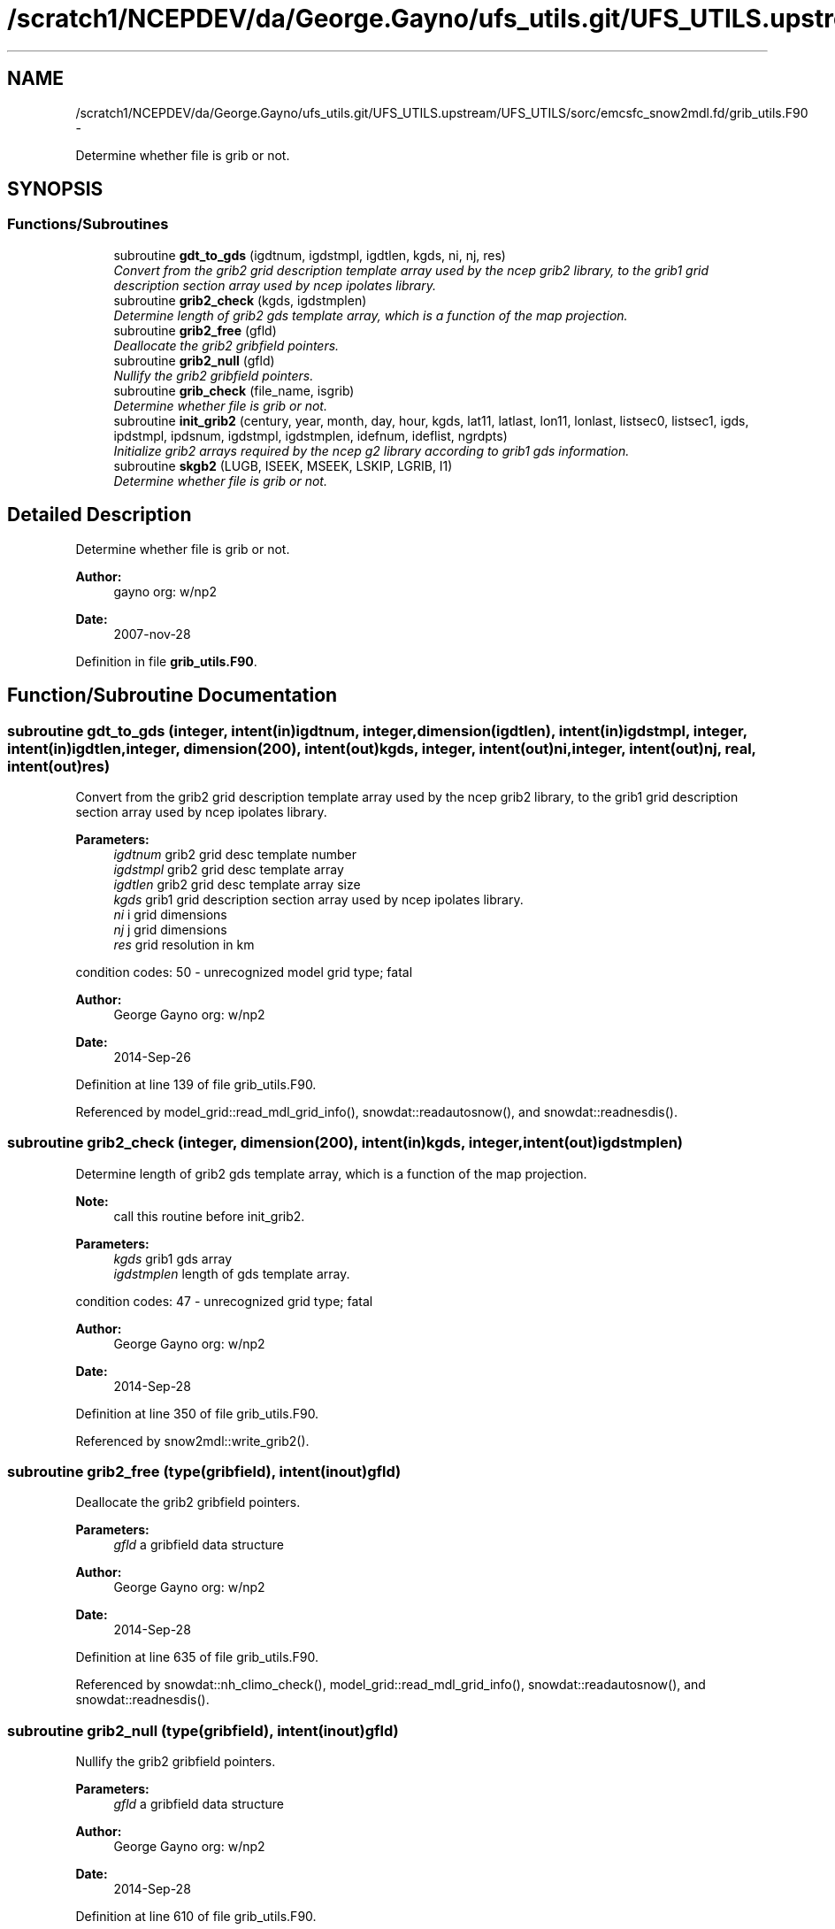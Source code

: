 .TH "/scratch1/NCEPDEV/da/George.Gayno/ufs_utils.git/UFS_UTILS.upstream/UFS_UTILS/sorc/emcsfc_snow2mdl.fd/grib_utils.F90" 3 "Mon May 2 2022" "Version 1.6.0" "emcsfc_snow2mdl" \" -*- nroff -*-
.ad l
.nh
.SH NAME
/scratch1/NCEPDEV/da/George.Gayno/ufs_utils.git/UFS_UTILS.upstream/UFS_UTILS/sorc/emcsfc_snow2mdl.fd/grib_utils.F90 \- 
.PP
Determine whether file is grib or not\&.  

.SH SYNOPSIS
.br
.PP
.SS "Functions/Subroutines"

.in +1c
.ti -1c
.RI "subroutine \fBgdt_to_gds\fP (igdtnum, igdstmpl, igdtlen, kgds, ni, nj, res)"
.br
.RI "\fIConvert from the grib2 grid description template array used by the ncep grib2 library, to the grib1 grid description section array used by ncep ipolates library\&. \fP"
.ti -1c
.RI "subroutine \fBgrib2_check\fP (kgds, igdstmplen)"
.br
.RI "\fIDetermine length of grib2 gds template array, which is a function of the map projection\&. \fP"
.ti -1c
.RI "subroutine \fBgrib2_free\fP (gfld)"
.br
.RI "\fIDeallocate the grib2 gribfield pointers\&. \fP"
.ti -1c
.RI "subroutine \fBgrib2_null\fP (gfld)"
.br
.RI "\fINullify the grib2 gribfield pointers\&. \fP"
.ti -1c
.RI "subroutine \fBgrib_check\fP (file_name, isgrib)"
.br
.RI "\fIDetermine whether file is grib or not\&. \fP"
.ti -1c
.RI "subroutine \fBinit_grib2\fP (century, year, month, day, hour, kgds, lat11, latlast, lon11, lonlast, listsec0, listsec1, igds, ipdstmpl, ipdsnum, igdstmpl, igdstmplen, idefnum, ideflist, ngrdpts)"
.br
.RI "\fIInitialize grib2 arrays required by the ncep g2 library according to grib1 gds information\&. \fP"
.ti -1c
.RI "subroutine \fBskgb2\fP (LUGB, ISEEK, MSEEK, LSKIP, LGRIB, I1)"
.br
.RI "\fIDetermine whether file is grib or not\&. \fP"
.in -1c
.SH "Detailed Description"
.PP 
Determine whether file is grib or not\&. 


.PP
\fBAuthor:\fP
.RS 4
gayno org: w/np2 
.RE
.PP
\fBDate:\fP
.RS 4
2007-nov-28 
.RE
.PP

.PP
Definition in file \fBgrib_utils\&.F90\fP\&.
.SH "Function/Subroutine Documentation"
.PP 
.SS "subroutine gdt_to_gds (integer, intent(in)igdtnum, integer, dimension(igdtlen), intent(in)igdstmpl, integer, intent(in)igdtlen, integer, dimension(200), intent(out)kgds, integer, intent(out)ni, integer, intent(out)nj, real, intent(out)res)"

.PP
Convert from the grib2 grid description template array used by the ncep grib2 library, to the grib1 grid description section array used by ncep ipolates library\&. 
.PP
\fBParameters:\fP
.RS 4
\fIigdtnum\fP grib2 grid desc template number 
.br
\fIigdstmpl\fP grib2 grid desc template array 
.br
\fIigdtlen\fP grib2 grid desc template array size 
.br
\fIkgds\fP grib1 grid description section array used by ncep ipolates library\&. 
.br
\fIni\fP i grid dimensions 
.br
\fInj\fP j grid dimensions 
.br
\fIres\fP grid resolution in km
.RE
.PP
condition codes: 50 - unrecognized model grid type; fatal
.PP
\fBAuthor:\fP
.RS 4
George Gayno org: w/np2 
.RE
.PP
\fBDate:\fP
.RS 4
2014-Sep-26 
.RE
.PP

.PP
Definition at line 139 of file grib_utils\&.F90\&.
.PP
Referenced by model_grid::read_mdl_grid_info(), snowdat::readautosnow(), and snowdat::readnesdis()\&.
.SS "subroutine grib2_check (integer, dimension(200), intent(in)kgds, integer, intent(out)igdstmplen)"

.PP
Determine length of grib2 gds template array, which is a function of the map projection\&. 
.PP
\fBNote:\fP
.RS 4
call this routine before init_grib2\&.
.RE
.PP
\fBParameters:\fP
.RS 4
\fIkgds\fP grib1 gds array 
.br
\fIigdstmplen\fP length of gds template array\&.
.RE
.PP
condition codes: 47 - unrecognized grid type; fatal
.PP
\fBAuthor:\fP
.RS 4
George Gayno org: w/np2 
.RE
.PP
\fBDate:\fP
.RS 4
2014-Sep-28 
.RE
.PP

.PP
Definition at line 350 of file grib_utils\&.F90\&.
.PP
Referenced by snow2mdl::write_grib2()\&.
.SS "subroutine grib2_free (type(gribfield), intent(inout)gfld)"

.PP
Deallocate the grib2 gribfield pointers\&. 
.PP
\fBParameters:\fP
.RS 4
\fIgfld\fP a gribfield data structure
.RE
.PP
\fBAuthor:\fP
.RS 4
George Gayno org: w/np2 
.RE
.PP
\fBDate:\fP
.RS 4
2014-Sep-28 
.RE
.PP

.PP
Definition at line 635 of file grib_utils\&.F90\&.
.PP
Referenced by snowdat::nh_climo_check(), model_grid::read_mdl_grid_info(), snowdat::readautosnow(), and snowdat::readnesdis()\&.
.SS "subroutine grib2_null (type(gribfield), intent(inout)gfld)"

.PP
Nullify the grib2 gribfield pointers\&. 
.PP
\fBParameters:\fP
.RS 4
\fIgfld\fP a gribfield data structure
.RE
.PP
\fBAuthor:\fP
.RS 4
George Gayno org: w/np2 
.RE
.PP
\fBDate:\fP
.RS 4
2014-Sep-28 
.RE
.PP

.PP
Definition at line 610 of file grib_utils\&.F90\&.
.PP
Referenced by snowdat::nh_climo_check(), model_grid::read_mdl_grid_info(), snowdat::readautosnow(), and snowdat::readnesdis()\&.
.SS "subroutine grib_check (character*(*), intent(in)file_name, integer, intent(out)isgrib)"

.PP
Determine whether file is grib or not\&. program history log:
.IP "\(bu" 2
2007-nov-28 gayno - initial version
.IP "\(bu" 2
2011-apr-26 gayno - replace my simple-minded logic with call to w3lib routin skgb\&.
.IP "\(bu" 2
2014-feb-07 gayno - determine whether file is grib1 or grib2\&.
.PP
.PP
\fBParameters:\fP
.RS 4
\fIfile_name\fP - file to be checked 
.br
\fIisgrib\fP - '1' or '2' if grib1/2 file '0' if not grib
.RE
.PP
input files:
.IP "\(bu" 2
file to be checked, fort\&.11
.PP
.PP
condition codes: all fatal
.IP "\(bu" 2
bad file open, fort\&.11 
.PP

.PP
Definition at line 23 of file grib_utils\&.F90\&.
.PP
References skgb2()\&.
.PP
Referenced by model_grid::read_mdl_grid_info(), snowdat::readafwa(), and snowdat::readnesdis()\&.
.SS "subroutine init_grib2 (integer, intent(in)century, integer, intent(in)year, integer, intent(in)month, integer, intent(in)day, integer, intent(in)hour, integer, dimension(200), intent(in)kgds, real, intent(in)lat11, real, intent(in)latlast, real, intent(in)lon11, real, intent(in)lonlast, integer, dimension(2), intent(out)listsec0, integer, dimension(13), intent(out)listsec1, integer, dimension(5), intent(out)igds, integer, dimension(15), intent(out)ipdstmpl, integer, intent(out)ipdsnum, integer, dimension(igdstmplen), intent(out)igdstmpl, integer, intent(in)igdstmplen, integer, intent(out)idefnum, integer, intent(out)ideflist, integer, intent(out)ngrdpts)"

.PP
Initialize grib2 arrays required by the ncep g2 library according to grib1 gds information\&. The grib1 gds is held in the kgds array, which is used by the ncep ipolates and w3nco (grib 1) libraries\&.
.PP
Call routine grib2_check first to determine igdstmplen\&.
.PP
\fBParameters:\fP
.RS 4
\fIcentury\fP current date/time info 
.br
\fIyear\fP current date/time info 
.br
\fImonth\fP current date/time info 
.br
\fIday\fP current date/time info 
.br
\fIhour\fP current date/time info 
.br
\fIkgds\fP grib1 gds information 
.br
\fIigdstmplen\fP length of grib2 gdt template\&. 
.br
\fIlat11\fP lat of first grid point 
.br
\fIlon11\fP lon of first grid point 
.br
\fIlatlast\fP lat of last grid point 
.br
\fIlonlast\fP lon of last grid point 
.br
\fIigds\fP grib2 section 3 information\&. 
.br
\fIlistsec0\fP grib2 section 0 information\&. 
.br
\fIlistsec1\fP grib2 section 1 information\&. 
.br
\fIipdsnum\fP grib2 pds template number 
.br
\fIipdstmpl\fP grib2 pds template array 
.br
\fIigdstmpl\fP grib2 gds template array 
.br
\fIidefnum\fP information for non-reg grid, grid points in each row\&. 
.br
\fIideflist\fP information for non-reg grid, grid points in each row\&. 
.br
\fIngrdpts\fP number of model grid points\&. 
.RE
.PP
\fBAuthor:\fP
.RS 4
George Gayno org: w/np2 
.RE
.PP
\fBDate:\fP
.RS 4
2014-Sep-28 
.RE
.PP

.PP
Definition at line 397 of file grib_utils\&.F90\&.
.PP
Referenced by snow2mdl::write_grib2()\&.
.SS "subroutine skgb2 (integer, intent(in)LUGB, integer, intent(in)ISEEK, integer, intent(in)MSEEK, integer, intent(out)LSKIP, integer, intent(out)LGRIB, integer, intent(out)I1)"

.PP
Determine whether file is grib or not\&. Based on w3nco library routine skgb\&.
.PP
\fBParameters:\fP
.RS 4
\fIlugb\fP file unit number 
.br
\fIiseek\fP number of bits to skip before search\&. 
.br
\fImseek\fP max number of bytes to search\&. 
.br
\fIlskip\fP number of bytes to skip before message 
.br
\fIlgrib\fP number of bytes in message\&. '0' if not grib\&. 
.br
\fIi1\fP '1' or '2' if grib1/2 file\&. '0' if not grib\&.
.RE
.PP
input file:
.IP "\(bu" 2
file to be checked, unit=lugb
.PP
.PP
\fBAuthor:\fP
.RS 4
George Gayno org: w/np2 
.RE
.PP
\fBDate:\fP
.RS 4
2014-Feb-07 
.RE
.PP

.PP
Definition at line 75 of file grib_utils\&.F90\&.
.PP
Referenced by grib_check()\&.
.SH "Author"
.PP 
Generated automatically by Doxygen for emcsfc_snow2mdl from the source code\&.
